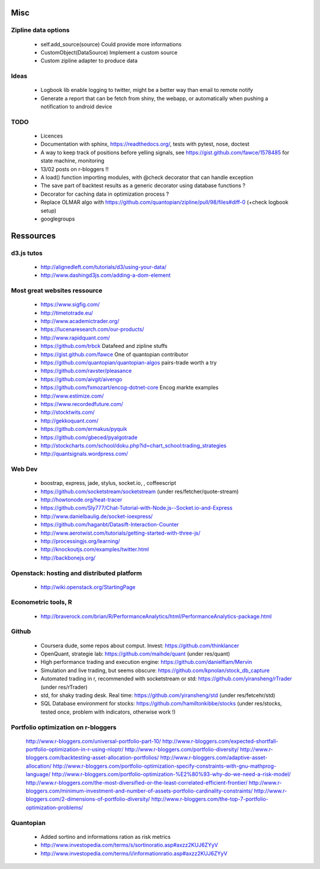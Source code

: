 Misc
====

Zipline data options
--------------------
    - self.add_source(source)   Could provide more informations
    - CustomObject(DataSource)  Implement a custom source 
    - Custom zipline adapter to produce data

Ideas
-----
    - Logbook lib enable logging to twitter, might be a better way than email to remote notify
    - Generate a report that can be fetch from shiny, the webapp, or automatically when pushing a notification to android device

TODO
----
    - Licences
    - Documentation with sphinx, https://readthedocs.org/, tests with pytest, nose, doctest
    - A way to keep track of positions before yelling signals, see https://gist.github.com/fawce/1578485 for state machine, monitoring
    - 13/02 posts on r-bloggers !!
    - A load() function importing modules, with @check decorator that can handle exception
    - The save part of backtest results as a generic decorator using database functions ?
    - Decorator for caching data in optimization process ?
    - Replace OLMAR algo with https://github.com/quantopian/zipline/pull/98/files#diff-0 (+check logbook setup)
    - googlegroups 


Ressources
==========

d3.js tutos
-----------
    - http://alignedleft.com/tutorials/d3/using-your-data/
    - http://www.dashingd3js.com/adding-a-dom-element

Most great websites ressource
-----------------------------
    - https://www.sigfig.com/
    - http://timetotrade.eu/
    - http://www.academictrader.org/
    - https://lucenaresearch.com/our-products/
    - http://www.rapidquant.com/
    - https://github.com/trbck    Datafeed and zipline stuffs
    - https://gist.github.com/fawce   One of quantopian contributor
    - https://github.com/quantopian/quantopian-algos    pairs-trade worth a try
    - https://github.com/ravster/pleasance
    - https://github.com/aivgit/aivengo
    - https://github.com/fxmozart/encog-dotnet-core    Encog markte examples
    - http://www.estimize.com/
    - https://www.recordedfuture.com/
    - http://stocktwits.com/
    - http://gekkoquant.com/
    - https://github.com/ermakus/pyquik
    - https://github.com/gbeced/pyalgotrade
    - http://stockcharts.com/school/doku.php?id=chart_school:trading_strategies
    - http://quantsignals.wordpress.com/

Web Dev
-------
    - boostrap, express, jade, stylus, socket.io, , coffeescript
    - https://github.com/socketstream/socketstream (under res/fetcher/quote-stream)
    - http://howtonode.org/heat-tracer
    - https://github.com/Sly777/Chat-Tutorial-with-Node.js--Socket.io-and-Express
    - http://www.danielbaulig.de/socket-ioexpress/
    - https://github.com/haganbt/Datasift-Interaction-Counter
    - http://www.aerotwist.com/tutorials/getting-started-with-three-js/
    - http://processingjs.org/learning/
    - http://knockoutjs.com/examples/twitter.html
    - http://backbonejs.org/

Openstack: hosting and distributed platform
-------------------------------------------
    - http://wiki.openstack.org/StartingPage

Econometric tools, R
--------------------
    - http://braverock.com/brian/R/PerformanceAnalytics/html/PerformanceAnalytics-package.html

Github
------
    - Coursera dude, some repos about comput. Invest: https://github.com/thinklancer
    - OpenQuant, strategie lab: https://github.com/maihde/quant (under res/quant)
    - High performance trading and execution engine: https://github.com/danielflam/Mervin
    - Simulation and live trading, but seems obscure: https://github.com/kpnolan/stock_db_capture
    - Automated trading in r, recommended with socketstream or std: https://github.com/yiransheng/rTrader (under res/rTrader)
    - std, for shaky trading desk. Real time: https://github.com/yiransheng/std (under res/fetcehr/std)
    - SQL Database environment for stocks: https://github.com/hamiltonkibbe/stocks (under res/stocks, tested once, problem with indicators, otherwise work !)

Portfolio optimization on r-bloggers
------------------------------------
    http://www.r-bloggers.com/universal-portfolio-part-10/
    http://www.r-bloggers.com/expected-shortfall-portfolio-optimization-in-r-using-nloptr/
    http://www.r-bloggers.com/portfolio-diversity/
    http://www.r-bloggers.com/backtesting-asset-allocation-portfolios/
    http://www.r-bloggers.com/adaptive-asset-allocation/
    http://www.r-bloggers.com/portfolio-optimization-specify-constraints-with-gnu-mathprog-language/
    http://www.r-bloggers.com/portfolio-optimization-%E2%80%93-why-do-we-need-a-risk-model/
    http://www.r-bloggers.com/the-most-diversified-or-the-least-correlated-efficient-frontier/
    http://www.r-bloggers.com/minimum-investment-and-number-of-assets-portfolio-cardinality-constraints/
    http://www.r-bloggers.com/2-dimensions-of-portfolio-diversity/
    http://www.r-bloggers.com/the-top-7-portfolio-optimization-problems/ 

Quantopian
----------
    - Added sortino and informations ration as risk metrics
    - http://www.investopedia.com/terms/s/sortinoratio.asp#axzz2KUJ6ZYyV
    - http://www.investopedia.com/terms/i/informationratio.asp#axzz2KUJ6ZYyV
